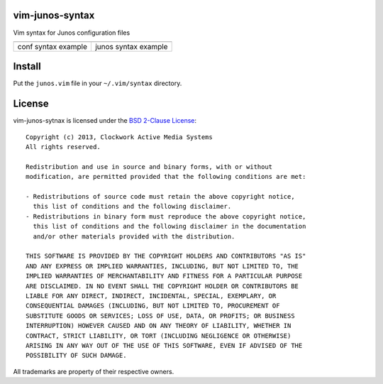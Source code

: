 vim-junos-syntax
================

Vim syntax for Junos configuration files

+--------------------------------+---------------------------------+
| .. image:: vim_conf_syntax.png | .. image:: vim_junos_syntax.png |
|    :alt: conf syntax example   |    :alt: junos syntax example   |
+--------------------------------+---------------------------------+
| conf syntax example            | junos syntax example            |
+--------------------------------+---------------------------------+


Install
=======

Put the ``junos.vim`` file in your ``~/.vim/syntax`` directory.


License
=======

vim-junos-sytnax is licensed under the `BSD 2-Clause License <http://www.opensource.org/licenses/BSD-2-Clause>`_: ::

    Copyright (c) 2013, Clockwork Active Media Systems
    All rights reserved.

    Redistribution and use in source and binary forms, with or without
    modification, are permitted provided that the following conditions are met:

    - Redistributions of source code must retain the above copyright notice,
      this list of conditions and the following disclaimer.
    - Redistributions in binary form must reproduce the above copyright notice,
      this list of conditions and the following disclaimer in the documentation
      and/or other materials provided with the distribution.

    THIS SOFTWARE IS PROVIDED BY THE COPYRIGHT HOLDERS AND CONTRIBUTORS "AS IS"
    AND ANY EXPRESS OR IMPLIED WARRANTIES, INCLUDING, BUT NOT LIMITED TO, THE
    IMPLIED WARRANTIES OF MERCHANTABILITY AND FITNESS FOR A PARTICULAR PURPOSE
    ARE DISCLAIMED. IN NO EVENT SHALL THE COPYRIGHT HOLDER OR CONTRIBUTORS BE
    LIABLE FOR ANY DIRECT, INDIRECT, INCIDENTAL, SPECIAL, EXEMPLARY, OR
    CONSEQUENTIAL DAMAGES (INCLUDING, BUT NOT LIMITED TO, PROCUREMENT OF
    SUBSTITUTE GOODS OR SERVICES; LOSS OF USE, DATA, OR PROFITS; OR BUSINESS
    INTERRUPTION) HOWEVER CAUSED AND ON ANY THEORY OF LIABILITY, WHETHER IN
    CONTRACT, STRICT LIABILITY, OR TORT (INCLUDING NEGLIGENCE OR OTHERWISE)
    ARISING IN ANY WAY OUT OF THE USE OF THIS SOFTWARE, EVEN IF ADVISED OF THE
    POSSIBILITY OF SUCH DAMAGE.

All trademarks are property of their respective owners.
